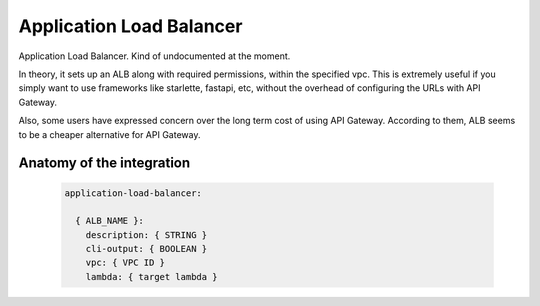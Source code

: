 Application Load Balancer
================================

Application Load Balancer. Kind of undocumented at the moment.

In theory, it sets up an ALB along with required permissions, within the specified vpc. This is extremely useful if you simply want to use frameworks like starlette, fastapi, etc, without the overhead of configuring the URLs with API Gateway.

Also, some users have expressed concern over the long term cost of using API Gateway. According to them, ALB seems to be a cheaper alternative for API Gateway.

.. _alb-anatomy:

Anatomy of the integration
----------------------------------

 .. code-block:: yaml

  application-load-balancer:

    { ALB_NAME }:
      description: { STRING }
      cli-output: { BOOLEAN }
      vpc: { VPC ID }
      lambda: { target lambda }
